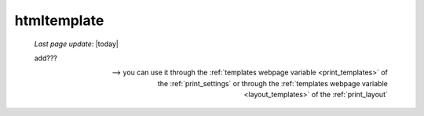 .. _htmltemplate:

============
htmltemplate
============

    *Last page update*: |today|
    
    add???
    
    --> you can use it through the :ref:`templates webpage variable <print_templates>`
    of the :ref:`print_settings` or through the :ref:`templates webpage variable <layout_templates>`
    of the :ref:`print_layout`